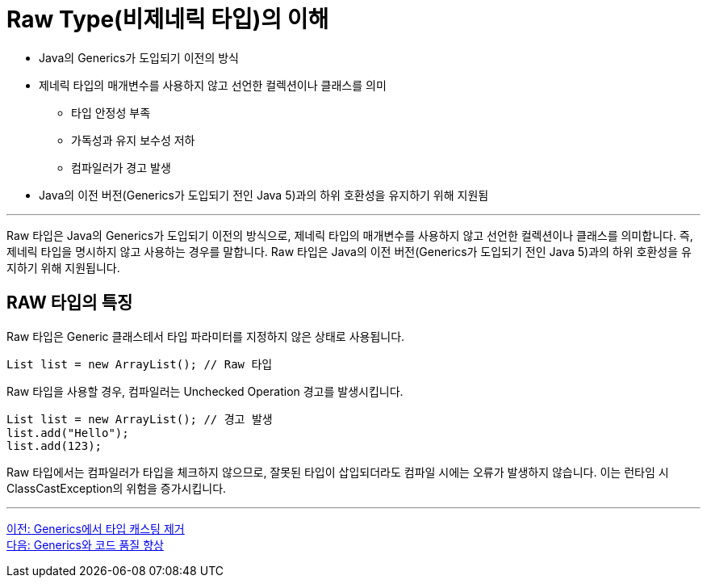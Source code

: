 = Raw Type(비제네릭 타입)의 이해

* Java의 Generics가 도입되기 이전의 방식
* 제네릭 타입의 매개변수를 사용하지 않고 선언한 컬렉션이나 클래스를 의미
** 타입 안정성 부족
** 가독성과 유지 보수성 저하
** 컴파일러가 경고 발생
* Java의 이전 버전(Generics가 도입되기 전인 Java 5)과의 하위 호환성을 유지하기 위해 지원됨

---

Raw 타입은 Java의 Generics가 도입되기 이전의 방식으로, 제네릭 타입의 매개변수를 사용하지 않고 선언한 컬렉션이나 클래스를 의미합니다. 즉, 제네릭 타입을 명시하지 않고 사용하는 경우를 말합니다. Raw 타입은 Java의 이전 버전(Generics가 도입되기 전인 Java 5)과의 하위 호환성을 유지하기 위해 지원됩니다.

== RAW 타입의 특징

Raw 타입은 Generic 클래스테서 타입 파라미터를 지정하지 않은 상태로 사용됩니다.

[source, java]
----
List list = new ArrayList(); // Raw 타입
----

Raw 타입을 사용할 경우, 컴파일러는 Unchecked Operation 경고를 발생시킵니다.

[source, java]
----
List list = new ArrayList(); // 경고 발생
list.add("Hello");
list.add(123);
----

Raw 타입에서는 컴파일러가 타입을 체크하지 않으므로, 잘못된 타입이 삽입되더라도 컴파일 시에는 오류가 발생하지 않습니다. 이는 런타임 시 ClassCastException의 위험을 증가시킵니다.

---

link:./19_avoiding_typecastring.adoc[이전: Generics에서 타입 캐스팅 제거] +
link:./21_code_quality_improvement.adoc[다음: Generics와 코드 품질 향상]